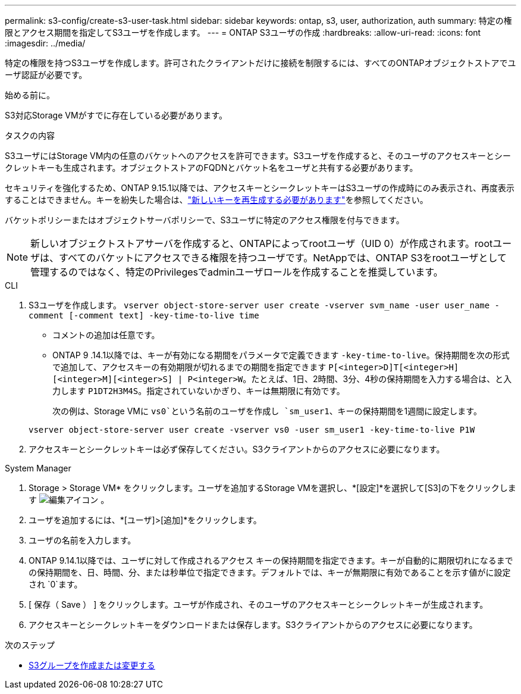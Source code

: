 ---
permalink: s3-config/create-s3-user-task.html 
sidebar: sidebar 
keywords: ontap, s3, user, authorization, auth 
summary: 特定の権限とアクセス期間を指定してS3ユーザを作成します。 
---
= ONTAP S3ユーザの作成
:hardbreaks:
:allow-uri-read: 
:icons: font
:imagesdir: ../media/


[role="lead"]
特定の権限を持つS3ユーザを作成します。許可されたクライアントだけに接続を制限するには、すべてのONTAPオブジェクトストアでユーザ認証が必要です。

.始める前に。
S3対応Storage VMがすでに存在している必要があります。

.タスクの内容
S3ユーザにはStorage VM内の任意のバケットへのアクセスを許可できます。S3ユーザを作成すると、そのユーザのアクセスキーとシークレットキーも生成されます。オブジェクトストアのFQDNとバケット名をユーザと共有する必要があります。

セキュリティを強化するため、ONTAP 9.15.1以降では、アクセスキーとシークレットキーはS3ユーザの作成時にのみ表示され、再度表示することはできません。キーを紛失した場合は、link:regenerate-access-keys.html["新しいキーを再生成する必要があります"]を参照してください。

バケットポリシーまたはオブジェクトサーバポリシーで、S3ユーザに特定のアクセス権限を付与できます。

[NOTE]
====
新しいオブジェクトストアサーバを作成すると、ONTAPによってrootユーザ（UID 0）が作成されます。rootユーザは、すべてのバケットにアクセスできる権限を持つユーザです。NetAppでは、ONTAP S3をrootユーザとして管理するのではなく、特定のPrivilegesでadminユーザロールを作成することを推奨しています。

====
[role="tabbed-block"]
====
.CLI
--
. S3ユーザを作成します。
`vserver object-store-server user create -vserver svm_name -user user_name -comment [-comment text] -key-time-to-live time`
+
** コメントの追加は任意です。
** ONTAP 9 .14.1以降では、キーが有効になる期間をパラメータで定義できます `-key-time-to-live`。保持期間を次の形式で追加して、アクセスキーの有効期限が切れるまでの期間を指定できます `P[<integer>D]T[<integer>H][<integer>M][<integer>S] | P<integer>W`。たとえば、1日、2時間、3分、4秒の保持期間を入力する場合は、と入力します `P1DT2H3M4S`。指定されていないかぎり、キーは無期限に有効です。
+
次の例は、Storage VMに `vs0`という名前のユーザを作成し `sm_user1`、キーの保持期間を1週間に設定します。

+
[listing]
----
vserver object-store-server user create -vserver vs0 -user sm_user1 -key-time-to-live P1W
----


. アクセスキーとシークレットキーは必ず保存してください。S3クライアントからのアクセスに必要になります。


--
.System Manager
--
. Storage > Storage VM* をクリックします。ユーザを追加するStorage VMを選択し、*[設定]*を選択して[S3]の下をクリックします image:icon_pencil.gif["編集アイコン"] 。
. ユーザを追加するには、*[ユーザ]>[追加]*をクリックします。
. ユーザの名前を入力します。
. ONTAP 9.14.1以降では、ユーザに対して作成されるアクセス キーの保持期間を指定できます。キーが自動的に期限切れになるまでの保持期間を、日、時間、分、または秒単位で指定できます。デフォルトでは、キーが無期限に有効であることを示す値がに設定され `0`ます。
. [ 保存（ Save ） ] をクリックします。ユーザが作成され、そのユーザのアクセスキーとシークレットキーが生成されます。
. アクセスキーとシークレットキーをダウンロードまたは保存します。S3クライアントからのアクセスに必要になります。


--
====
.次のステップ
* xref:create-modify-groups-task.html[S3グループを作成または変更する]

